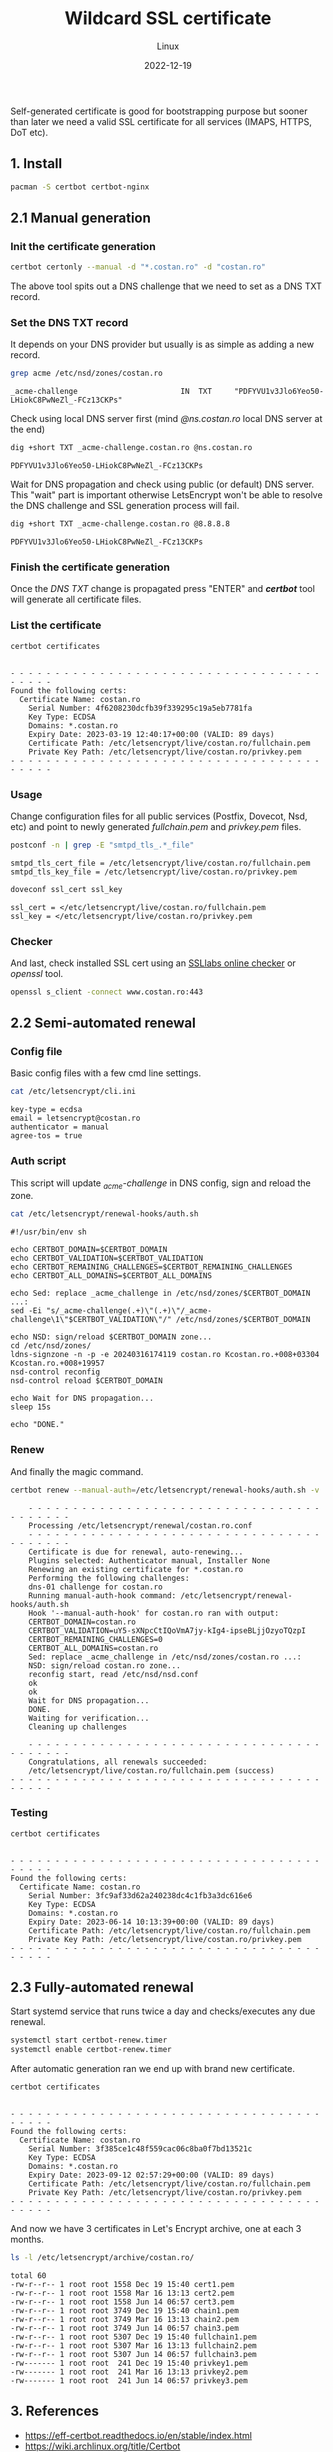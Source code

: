 #+title: Wildcard SSL certificate
#+subtitle: Linux
#+date: 2022-12-19
#+tags[]: letsencrypt wildcard ssl cert

Self-generated certificate is good for bootstrapping purpose but sooner than later we need a valid SSL certificate for all services (IMAPS, HTTPS, DoT etc).

** 1. Install
  #+begin_src sh
    pacman -S certbot certbot-nginx
  #+end_src

** 2.1 Manual generation
*** Init the certificate generation
   #+begin_src sh
     certbot certonly --manual -d "*.costan.ro" -d "costan.ro"
   #+end_src

   The above tool spits out a DNS challenge that we need to set as a DNS TXT record.

*** Set the DNS TXT record
   It depends on your DNS provider but usually is as simple as adding a new record.

   #+begin_src sh :dir /sshx:miner@rig|sudo:: :results output
     grep acme /etc/nsd/zones/costan.ro
   #+end_src

   #+RESULTS:
   : _acme-challenge                       IN  TXT     "PDFYVU1v3Jlo6Yeo50-LHiokC8PwNeZl_-FCz13CKPs"

   Check using local DNS server first (mind /@ns.costan.ro/ local DNS server at the end)

   #+begin_src sh
     dig +short TXT _acme-challenge.costan.ro @ns.costan.ro
   #+end_src

   #+RESULTS:
   : PDFYVU1v3Jlo6Yeo50-LHiokC8PwNeZl_-FCz13CKPs

   Wait for DNS propagation and check using public (or default) DNS server. This "wait" part is important otherwise LetsEncrypt won't be able to resolve the DNS challenge and SSL generation process will fail.

   #+begin_src sh
     dig +short TXT _acme-challenge.costan.ro @8.8.8.8
   #+end_src

   #+RESULTS:
   : PDFYVU1v3Jlo6Yeo50-LHiokC8PwNeZl_-FCz13CKPs

*** Finish the certificate generation
   Once the /DNS TXT/ change is propagated press "ENTER" and /*certbot*/ tool will generate all certificate files.

*** List the certificate
   #+begin_src sh :dir /sshx:miner@rig|sudo:: :results output
     certbot certificates
   #+end_src

   #+RESULTS:
   #+begin_example

   - - - - - - - - - - - - - - - - - - - - - - - - - - - - - - - - - - - - - - - -
   Found the following certs:
     Certificate Name: costan.ro
       Serial Number: 4f6208230dcfb39f339295c19a5eb7781fa
       Key Type: ECDSA
       Domains: *.costan.ro
       Expiry Date: 2023-03-19 12:40:17+00:00 (VALID: 89 days)
       Certificate Path: /etc/letsencrypt/live/costan.ro/fullchain.pem
       Private Key Path: /etc/letsencrypt/live/costan.ro/privkey.pem
   - - - - - - - - - - - - - - - - - - - - - - - - - - - - - - - - - - - - - - - -
   #+end_example

*** Usage
    Change configuration files for all public services (Postfix, Dovecot, Nsd, etc) and point to newly generated /fullchain.pem/ and /privkey.pem/ files.

    #+begin_src sh :dir /sshx:miner@rig|sudo:: :results output
      postconf -n | grep -E "smtpd_tls_.*_file"
    #+end_src

    #+RESULTS:
    : smtpd_tls_cert_file = /etc/letsencrypt/live/costan.ro/fullchain.pem
    : smtpd_tls_key_file = /etc/letsencrypt/live/costan.ro/privkey.pem

    #+begin_src sh :dir /sshx:miner@rig|sudo:: :results output
      doveconf ssl_cert ssl_key
    #+end_src

    #+RESULTS:
    : ssl_cert = </etc/letsencrypt/live/costan.ro/fullchain.pem
    : ssl_key = </etc/letsencrypt/live/costan.ro/privkey.pem

*** Checker
    And last, check installed SSL cert using an  [[https://www.ssllabs.com/ssltest/analyze.html?d=www.costan.ro][SSLlabs online checker]] or /openssl/ tool.

    #+begin_src sh
      openssl s_client -connect www.costan.ro:443
    #+end_src

** 2.2 Semi-automated renewal
*** Config file
    Basic config files with a few cmd line settings.
    #+begin_src sh :dir /sshx:miner@rig|sudo:: :results output
      cat /etc/letsencrypt/cli.ini
    #+end_src

    #+RESULTS:
    : key-type = ecdsa
    : email = letsencrypt@costan.ro
    : authenticator = manual
    : agree-tos = true

*** Auth script
    This script will update /_acme-challenge/ in DNS config, sign and reload the zone.

    #+begin_src sh :dir /sshx:miner@rig|sudo:: :results output
      cat /etc/letsencrypt/renewal-hooks/auth.sh
    #+end_src

    #+RESULTS:
    #+begin_example
    #!/usr/bin/env sh

    echo CERTBOT_DOMAIN=$CERTBOT_DOMAIN
    echo CERTBOT_VALIDATION=$CERTBOT_VALIDATION
    echo CERTBOT_REMAINING_CHALLENGES=$CERTBOT_REMAINING_CHALLENGES
    echo CERTBOT_ALL_DOMAINS=$CERTBOT_ALL_DOMAINS

    echo Sed: replace _acme_challenge in /etc/nsd/zones/$CERTBOT_DOMAIN ...:
    sed -Ei "s/_acme-challenge(.+)\"(.+)\"/_acme-challenge\1\"$CERTBOT_VALIDATION\"/" /etc/nsd/zones/$CERTBOT_DOMAIN

    echo NSD: sign/reload $CERTBOT_DOMAIN zone...
    cd /etc/nsd/zones/
    ldns-signzone -n -p -e 20240316174119 costan.ro Kcostan.ro.+008+03304 Kcostan.ro.+008+19957
    nsd-control reconfig
    nsd-control reload $CERTBOT_DOMAIN

    echo Wait for DNS propagation...
    sleep 15s

    echo "DONE."
    #+end_example

*** Renew
    And finally the magic command.
    #+begin_src sh
      certbot renew --manual-auth=/etc/letsencrypt/renewal-hooks/auth.sh -v
    #+end_src

    #+begin_example
    - - - - - - - - - - - - - - - - - - - - - - - - - - - - - - - - - - - - - - - -
    Processing /etc/letsencrypt/renewal/costan.ro.conf
    - - - - - - - - - - - - - - - - - - - - - - - - - - - - - - - - - - - - - - - -
    Certificate is due for renewal, auto-renewing...
    Plugins selected: Authenticator manual, Installer None
    Renewing an existing certificate for *.costan.ro
    Performing the following challenges:
    dns-01 challenge for costan.ro
    Running manual-auth-hook command: /etc/letsencrypt/renewal-hooks/auth.sh
    Hook '--manual-auth-hook' for costan.ro ran with output:
    CERTBOT_DOMAIN=costan.ro
    CERTBOT_VALIDATION=uY5-sXNpcCtIQoVmA7jy-kIg4-ipseBLjjOzyoTQzpI
    CERTBOT_REMAINING_CHALLENGES=0
    CERTBOT_ALL_DOMAINS=costan.ro
    Sed: replace _acme_challenge in /etc/nsd/zones/costan.ro ...:
    NSD: sign/reload costan.ro zone...
    reconfig start, read /etc/nsd/nsd.conf
    ok
    ok
    Wait for DNS propagation...
    DONE.
    Waiting for verification...
    Cleaning up challenges

    - - - - - - - - - - - - - - - - - - - - - - - - - - - - - - - - - - - - - - - -
    Congratulations, all renewals succeeded:
    /etc/letsencrypt/live/costan.ro/fullchain.pem (success)
- - - - - - - - - - - - - - - - - - - - - - - - - - - - - - - - - - - - - - - -
    #+end_example

*** Testing
    #+begin_src sh :dir /sshx:miner@rig|sudo:: :results output
      certbot certificates
    #+end_src

    #+RESULTS:
    #+begin_example

    - - - - - - - - - - - - - - - - - - - - - - - - - - - - - - - - - - - - - - - -
    Found the following certs:
      Certificate Name: costan.ro
        Serial Number: 3fc9af33d62a240238dc4c1fb3a3dc616e6
        Key Type: ECDSA
        Domains: *.costan.ro
        Expiry Date: 2023-06-14 10:13:39+00:00 (VALID: 89 days)
        Certificate Path: /etc/letsencrypt/live/costan.ro/fullchain.pem
        Private Key Path: /etc/letsencrypt/live/costan.ro/privkey.pem
    - - - - - - - - - - - - - - - - - - - - - - - - - - - - - - - - - - - - - - - -
    #+end_example

** 2.3 Fully-automated renewal
   Start systemd service that runs twice a day and checks/executes any due renewal.
   #+begin_src sh :dir /sshx:miner@rig|sudo:: :results output
     systemctl start certbot-renew.timer
     systemctl enable certbot-renew.timer
   #+end_src

   After automatic generation ran we end up with brand new certificate.
   #+begin_src sh :dir /sshx:miner@rig|sudo:: :results output
     certbot certificates
   #+end_src

   #+RESULTS:
   #+begin_example

   - - - - - - - - - - - - - - - - - - - - - - - - - - - - - - - - - - - - - - - -
   Found the following certs:
     Certificate Name: costan.ro
       Serial Number: 3f385ce1c48f559cac06c8ba0f7bd13521c
       Key Type: ECDSA
       Domains: *.costan.ro
       Expiry Date: 2023-09-12 02:57:29+00:00 (VALID: 89 days)
       Certificate Path: /etc/letsencrypt/live/costan.ro/fullchain.pem
       Private Key Path: /etc/letsencrypt/live/costan.ro/privkey.pem
   - - - - - - - - - - - - - - - - - - - - - - - - - - - - - - - - - - - - - - - -
   #+end_example

   And now we have 3 certificates in Let's Encrypt archive, one at each 3 months.
   #+begin_src sh :dir /sshx:miner@rig|sudo:: :results output
     ls -l /etc/letsencrypt/archive/costan.ro/
   #+end_src

   #+RESULTS:
   #+begin_example
   total 60
   -rw-r--r-- 1 root root 1558 Dec 19 15:40 cert1.pem
   -rw-r--r-- 1 root root 1558 Mar 16 13:13 cert2.pem
   -rw-r--r-- 1 root root 1558 Jun 14 06:57 cert3.pem
   -rw-r--r-- 1 root root 3749 Dec 19 15:40 chain1.pem
   -rw-r--r-- 1 root root 3749 Mar 16 13:13 chain2.pem
   -rw-r--r-- 1 root root 3749 Jun 14 06:57 chain3.pem
   -rw-r--r-- 1 root root 5307 Dec 19 15:40 fullchain1.pem
   -rw-r--r-- 1 root root 5307 Mar 16 13:13 fullchain2.pem
   -rw-r--r-- 1 root root 5307 Jun 14 06:57 fullchain3.pem
   -rw------- 1 root root  241 Dec 19 15:40 privkey1.pem
   -rw------- 1 root root  241 Mar 16 13:13 privkey2.pem
   -rw------- 1 root root  241 Jun 14 06:57 privkey3.pem
   #+end_example


** 3. References
  - https://eff-certbot.readthedocs.io/en/stable/index.html
  - https://wiki.archlinux.org/title/Certbot
  - https://www.ssllabs.com/ssltest/analyze.html?d=www.costan.ro&latest
  - https://tlsprofiler.danielfett.de/
  - https://www.sslshopper.com/

** Updates
  - [2022-12-19] - initial wildcard certificate
  - [2023-03-16] - manual renew of wildcard certificate
  - [2023-06-14] - automatic renew of wildcard certificate
